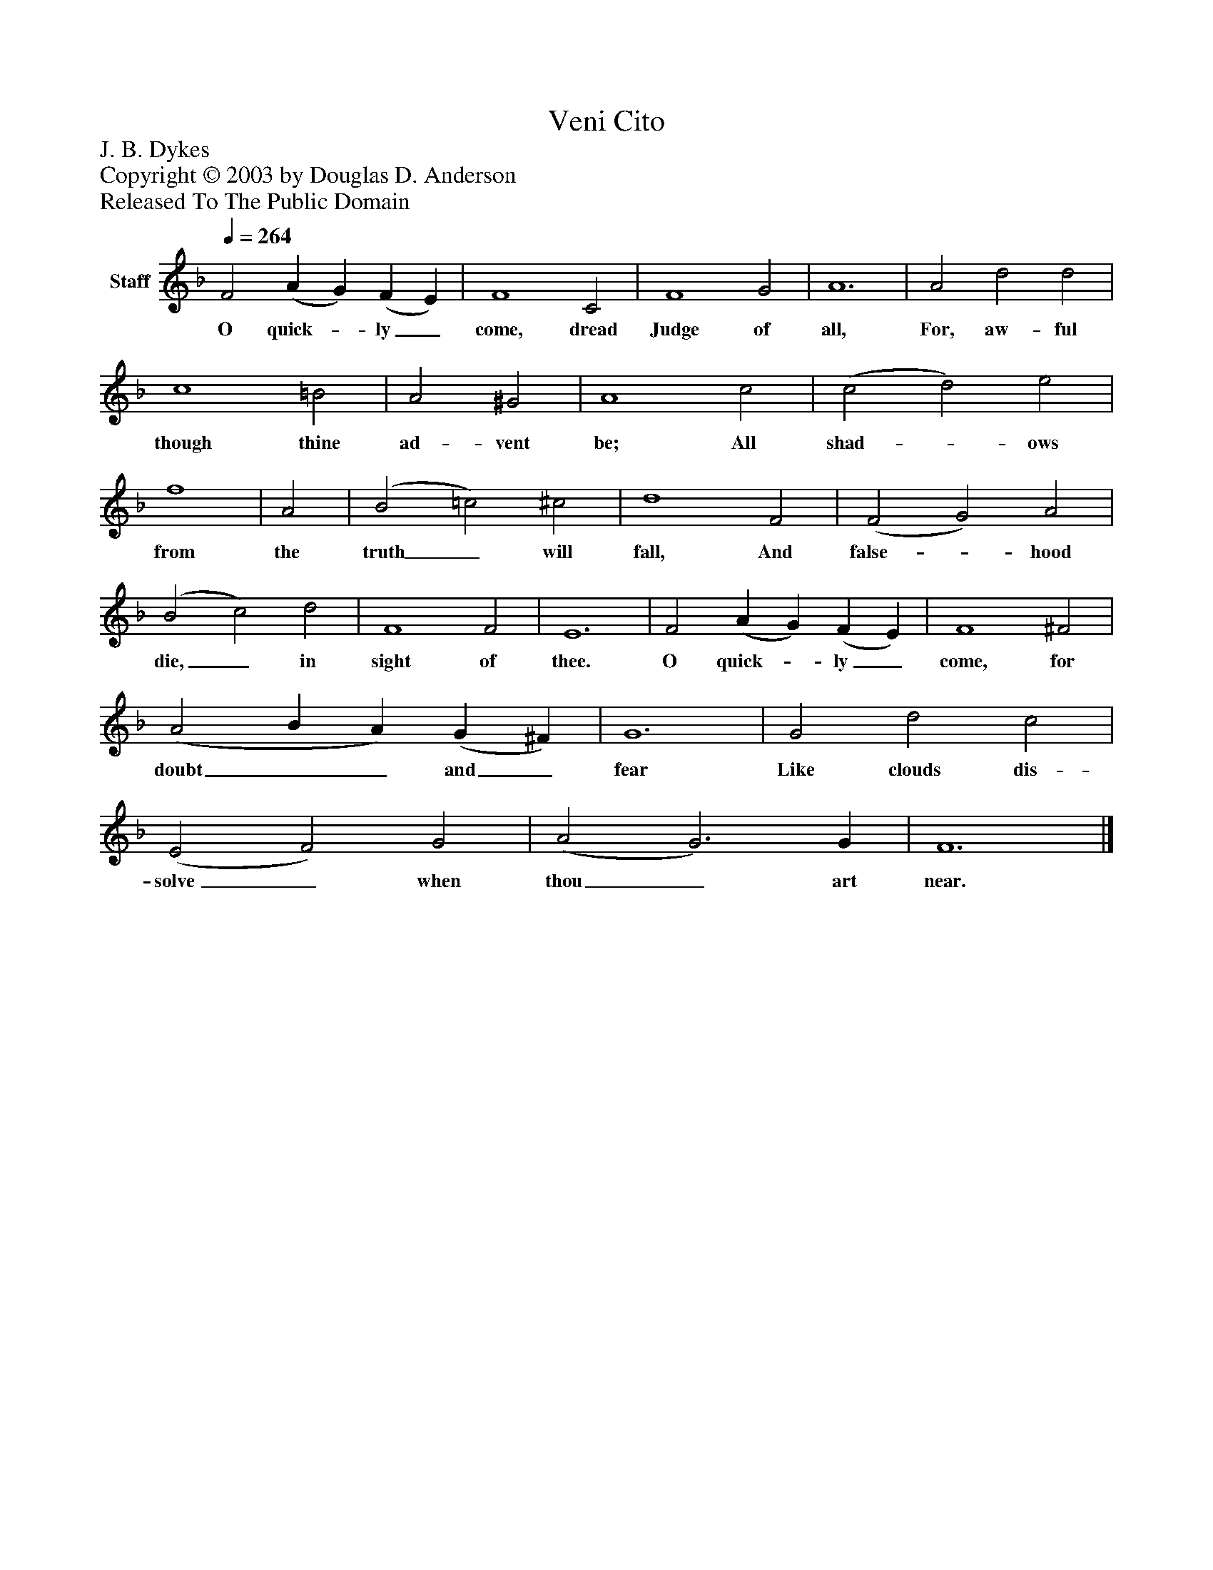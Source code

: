 %%abc-creator mxml2abc 1.4
%%abc-version 2.0
%%continueall true
%%titletrim true
%%titleformat A-1 T C1, Z-1, S-1
X: 0
T: Veni Cito
Z: J. B. Dykes
Z: Copyright © 2003 by Douglas D. Anderson
Z: Released To The Public Domain
L: 1/4
M: none
Q: 1/4=264
V: P1 name="Staff"
%%MIDI program 1 19
K: F
[V: P1]  F2 (A G) (F E) | F4 C2 | F4 G2 | A6 | A2 d2 d2 | c4 =B2 | A2 ^G2 | A4 c2 | (c2 d2) e2 | f4 | A2 | (B2 =c2) ^c2 | d4 F2 | (F2 G2) A2 | (B2 c2) d2 | F4 F2 | E6 | F2 (A G) (F E) | F4 ^F2 | (A2 B A) (G ^F) | G6 | G2 d2 c2 | (E2 F2) G2 | (A2 G3) G | F6|]
w: O quick-_ ly_ come, dread Judge of all, For, aw- ful though thine ad- vent be; All shad-_ ows from the truth_ will fall, And false-_ hood die,_ in sight of thee. O quick-_ ly_ come, for doubt__ and_ fear Like clouds dis- solve_ when thou_ art near.

